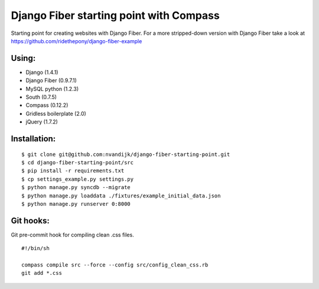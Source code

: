 ========================================
Django Fiber starting point with Compass
========================================

Starting point for creating websites with Django Fiber.
For a more stripped-down version with Django Fiber take a look at https://github.com/ridethepony/django-fiber-example

Using:
======

* Django (1.4.1)
* Django Fiber (0.9.7.1)
* MySQL python (1.2.3)
* South (0.7.5)
* Compass (0.12.2)
* Gridless boilerplate (2.0)
* jQuery (1.7.2)

Installation:
=============

::

	$ git clone git@github.com:nvandijk/django-fiber-starting-point.git
	$ cd django-fiber-starting-point/src
	$ pip install -r requirements.txt
	$ cp settings_example.py settings.py
	$ python manage.py syncdb --migrate
	$ python manage.py loaddata ./fixtures/example_initial_data.json
	$ python manage.py runserver 0:8000

Git hooks:
==========

Git pre-commit hook for compiling clean .css files.

::

    #!/bin/sh

    compass compile src --force --config src/config_clean_css.rb
    git add *.css
